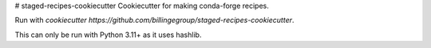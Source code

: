 # staged-recipes-cookiecutter
Cookiecutter for making conda-forge recipes.

Run with `cookiecutter https://github.com/billingegroup/staged-recipes-cookiecutter`.

This can only be run with Python 3.11+ as it uses hashlib.
